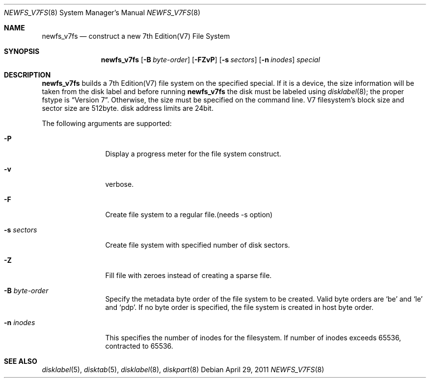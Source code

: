 .\"	$NetBSD: newfs_v7fs.8,v 1.1 2011/06/27 11:52:58 uch Exp $
.\"
.\" Copyright (c) 2011 The NetBSD Foundation, Inc.
.\" All rights reserved.
.\"
.\" This code is derived from software contributed to The NetBSD Foundation
.\" by UCHIYAMA Yasushi.
.\"
.\" Redistribution and use in source and binary forms, with or without
.\" modification, are permitted provided that the following conditions
.\" are met:
.\" 1. Redistributions of source code must retain the above copyright
.\"    notice, this list of conditions and the following disclaimer.
.\" 2. Redistributions in binary form must reproduce the above copyright
.\"    notice, this list of conditions and the following disclaimer in the
.\"    documentation and/or other materials provided with the distribution.
.\"
.\" THIS SOFTWARE IS PROVIDED BY THE NETBSD FOUNDATION, INC. AND CONTRIBUTORS
.\" ``AS IS'' AND ANY EXPRESS OR IMPLIED WARRANTIES, INCLUDING, BUT NOT LIMITED
.\" TO, THE IMPLIED WARRANTIES OF MERCHANTABILITY AND FITNESS FOR A PARTICULAR
.\" PURPOSE ARE DISCLAIMED.  IN NO EVENT SHALL THE FOUNDATION OR CONTRIBUTORS
.\" BE LIABLE FOR ANY DIRECT, INDIRECT, INCIDENTAL, SPECIAL, EXEMPLARY, OR
.\" CONSEQUENTIAL DAMAGES (INCLUDING, BUT NOT LIMITED TO, PROCUREMENT OF
.\" SUBSTITUTE GOODS OR SERVICES; LOSS OF USE, DATA, OR PROFITS; OR BUSINESS
.\" INTERRUPTION) HOWEVER CAUSED AND ON ANY THEORY OF LIABILITY, WHETHER IN
.\" CONTRACT, STRICT LIABILITY, OR TORT (INCLUDING NEGLIGENCE OR OTHERWISE)
.\" ARISING IN ANY WAY OUT OF THE USE OF THIS SOFTWARE, EVEN IF ADVISED OF THE
.\" POSSIBILITY OF SUCH DAMAGE.
.\"
.\" Copyright (c) 1993
.\"	The Regents of the University of California.  All rights reserved.
.\"
.\" Redistribution and use in source and binary forms, with or without
.\" modification, are permitted provided that the following conditions
.\" are met:
.\" 1. Redistributions of source code must retain the above copyright
.\"    notice, this list of conditions and the following disclaimer.
.\" 2. Redistributions in binary form must reproduce the above copyright
.\"    notice, this list of conditions and the following disclaimer in the
.\"    documentation and/or other materials provided with the distribution.
.\" 3. Neither the name of the University nor the names of its contributors
.\"    may be used to endorse or promote products derived from this software
.\"    without specific prior written permission.
.\"
.\" THIS SOFTWARE IS PROVIDED BY THE REGENTS AND CONTRIBUTORS ``AS IS'' AND
.\" ANY EXPRESS OR IMPLIED WARRANTIES, INCLUDING, BUT NOT LIMITED TO, THE
.\" IMPLIED WARRANTIES OF MERCHANTABILITY AND FITNESS FOR A PARTICULAR PURPOSE
.\" ARE DISCLAIMED.  IN NO EVENT SHALL THE REGENTS OR CONTRIBUTORS BE LIABLE
.\" FOR ANY DIRECT, INDIRECT, INCIDENTAL, SPECIAL, EXEMPLARY, OR CONSEQUENTIAL
.\" DAMAGES (INCLUDING, BUT NOT LIMITED TO, PROCUREMENT OF SUBSTITUTE GOODS
.\" OR SERVICES; LOSS OF USE, DATA, OR PROFITS; OR BUSINESS INTERRUPTION)
.\" HOWEVER CAUSED AND ON ANY THEORY OF LIABILITY, WHETHER IN CONTRACT, STRICT
.\" LIABILITY, OR TORT (INCLUDING NEGLIGENCE OR OTHERWISE) ARISING IN ANY WAY
.\" OUT OF THE USE OF THIS SOFTWARE, EVEN IF ADVISED OF THE POSSIBILITY OF
.\" SUCH DAMAGE.
.\"
.\"     @(#)newlfs.8	8.1 (Berkeley) 6/19/93
.\"
.Dd April 29, 2011
.Dt NEWFS_V7FS 8
.Os
.Sh NAME
.Nm newfs_v7fs
.Nd construct a new 7th Edition(V7) File System
.Sh SYNOPSIS
.Nm
.Op Fl B Ar byte-order
.Op Fl FZvP
.Op Fl s Ar sectors
.Op Fl n Ar inodes
.Ar special
.Sh DESCRIPTION
.Nm
builds a 7th Edition(V7) file system on the specified special.
If it is a device, the size information will be taken from the disk label and
before running
.Nm
the disk must be labeled using
.Xr disklabel 8 ;
the proper fstype is
.Dq Version 7 .
Otherwise, the size must be specified on the command line.
V7 filesystem's block size and sector size are 512byte.
disk address limits are 24bit.
.Pp
The following arguments are supported:
.Bl -tag -width Fl
.It Fl P
Display a progress meter for the file system construct.
.It Fl v
verbose.
.It Fl F
Create file system to a regular file.(needs -s option)
.It Fl s Ar sectors
Create file system with specified number of disk sectors.
.It Fl Z
Fill file with zeroes instead of creating a sparse file.
.It Fl B Ar byte-order
Specify the metadata byte order of the file system to be created.
Valid byte orders are
.Sq be
and
.Sq le
and
.Sq pdp .
If no byte order is specified, the file system is created in host
byte order.
.It Fl n Ar inodes
This specifies the number of inodes for the filesystem.
If number of inodes exceeds 65536, contracted to 65536.
.El
.Sh SEE ALSO
.Xr disklabel 5 ,
.Xr disktab 5 ,
.\" .Xr fs 5 ,
.Xr disklabel 8 ,
.Xr diskpart 8

